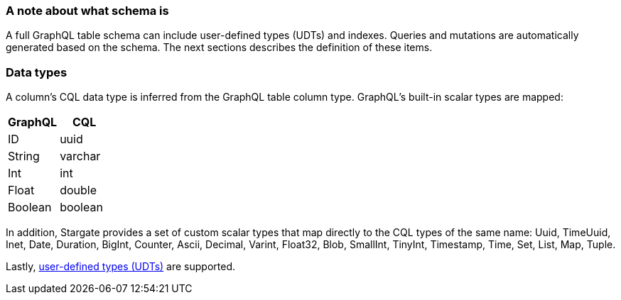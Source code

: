 === A note about what schema is

A full GraphQL table schema can include user-defined types (UDTs) and indexes.
Queries and mutations are automatically generated based on the schema.
The next sections describes the definition of these items.

// tag::DataTypes[]
=== Data types

A column's CQL data type is inferred from the GraphQL table column type.
GraphQL's built-in scalar types are mapped:

[options="header",footer"]
|====
| GraphQL | CQL
| ID      | uuid
| String  | varchar
| Int     | int
| Float   | double
| Boolean | boolean
|====

In addition, Stargate provides a set of custom scalar types that map directly
to the CQL types of the same name:
Uuid, TimeUuid, Inet, Date, Duration, BigInt, Counter, Ascii, Decimal, Varint,
Float32, Blob, SmallInt, TinyInt, Timestamp, Time, Set, List, Map, Tuple.

Lastly, xref:api-graphql-cql-first/gql-creating-udt.adoc[user-defined types (UDTs)]
are supported.
// end::DataTypes[]